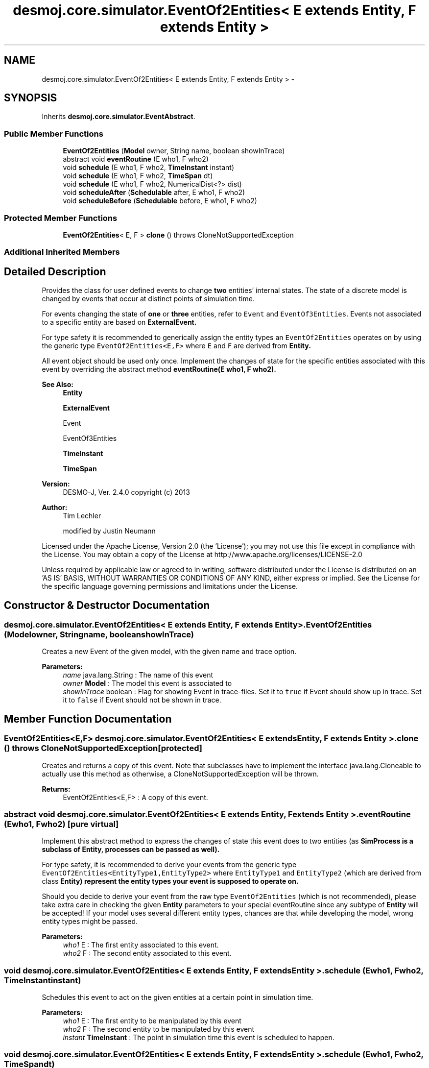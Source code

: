 .TH "desmoj.core.simulator.EventOf2Entities< E extends Entity, F extends Entity >" 3 "Wed Dec 4 2013" "Version 1.0" "Desmo-J" \" -*- nroff -*-
.ad l
.nh
.SH NAME
desmoj.core.simulator.EventOf2Entities< E extends Entity, F extends Entity > \- 
.SH SYNOPSIS
.br
.PP
.PP
Inherits \fBdesmoj\&.core\&.simulator\&.EventAbstract\fP\&.
.SS "Public Member Functions"

.in +1c
.ti -1c
.RI "\fBEventOf2Entities\fP (\fBModel\fP owner, String name, boolean showInTrace)"
.br
.ti -1c
.RI "abstract void \fBeventRoutine\fP (E who1, F who2)"
.br
.ti -1c
.RI "void \fBschedule\fP (E who1, F who2, \fBTimeInstant\fP instant)"
.br
.ti -1c
.RI "void \fBschedule\fP (E who1, F who2, \fBTimeSpan\fP dt)"
.br
.ti -1c
.RI "void \fBschedule\fP (E who1, F who2, NumericalDist<?> dist)"
.br
.ti -1c
.RI "void \fBscheduleAfter\fP (\fBSchedulable\fP after, E who1, F who2)"
.br
.ti -1c
.RI "void \fBscheduleBefore\fP (\fBSchedulable\fP before, E who1, F who2)"
.br
.in -1c
.SS "Protected Member Functions"

.in +1c
.ti -1c
.RI "\fBEventOf2Entities\fP< E, F > \fBclone\fP ()  throws CloneNotSupportedException "
.br
.in -1c
.SS "Additional Inherited Members"
.SH "Detailed Description"
.PP 
Provides the class for user defined events to change \fBtwo\fP entities' internal states\&. The state of a discrete model is changed by events that occur at distinct points of simulation time\&.
.PP
For events changing the state of \fBone\fP or \fBthree\fP entities, refer to \fCEvent\fP and \fCEventOf3Entities\fP\&. Events not associated to a specific entity are based on \fC\fBExternalEvent\fP\fP\&. 
.PP
For type safety it is recommended to generically assign the entity types an \fCEventOf2Entities\fP operates on by using the generic type \fCEventOf2Entities<E,F>\fP where \fCE\fP and \fCF\fP are derived from \fC\fBEntity\fP\fP\&. 
.PP
All event object should be used only once\&. Implement the changes of state for the specific entities associated with this event by overriding the abstract method \fC\fBeventRoutine(E who1, F who2)\fP\fP\&.
.PP
\fBSee Also:\fP
.RS 4
\fBEntity\fP 
.PP
\fBExternalEvent\fP 
.PP
Event 
.PP
EventOf3Entities 
.PP
\fBTimeInstant\fP 
.PP
\fBTimeSpan\fP
.RE
.PP
\fBVersion:\fP
.RS 4
DESMO-J, Ver\&. 2\&.4\&.0 copyright (c) 2013 
.RE
.PP
\fBAuthor:\fP
.RS 4
Tim Lechler 
.PP
modified by Justin Neumann
.RE
.PP
Licensed under the Apache License, Version 2\&.0 (the 'License'); you may not use this file except in compliance with the License\&. You may obtain a copy of the License at http://www.apache.org/licenses/LICENSE-2.0
.PP
Unless required by applicable law or agreed to in writing, software distributed under the License is distributed on an 'AS IS' BASIS, WITHOUT WARRANTIES OR CONDITIONS OF ANY KIND, either express or implied\&. See the License for the specific language governing permissions and limitations under the License\&. 
.SH "Constructor & Destructor Documentation"
.PP 
.SS "desmoj\&.core\&.simulator\&.EventOf2Entities< E extends \fBEntity\fP, F extends \fBEntity\fP >\&.EventOf2Entities (\fBModel\fPowner, Stringname, booleanshowInTrace)"
Creates a new Event of the given model, with the given name and trace option\&.
.PP
\fBParameters:\fP
.RS 4
\fIname\fP java\&.lang\&.String : The name of this event 
.br
\fIowner\fP \fBModel\fP : The model this event is associated to 
.br
\fIshowInTrace\fP boolean : Flag for showing Event in trace-files\&. Set it to \fCtrue\fP if Event should show up in trace\&. Set it to \fCfalse\fP if Event should not be shown in trace\&. 
.RE
.PP

.SH "Member Function Documentation"
.PP 
.SS "\fBEventOf2Entities\fP<E,F> desmoj\&.core\&.simulator\&.EventOf2Entities< E extends \fBEntity\fP, F extends \fBEntity\fP >\&.clone () throws CloneNotSupportedException\fC [protected]\fP"
Creates and returns a copy of this event\&. Note that subclasses have to implement the interface java\&.lang\&.Cloneable to actually use this method as otherwise, a CloneNotSupportedException will be thrown\&.
.PP
\fBReturns:\fP
.RS 4
EventOf2Entities<E,F> : A copy of this event\&. 
.RE
.PP

.SS "abstract void desmoj\&.core\&.simulator\&.EventOf2Entities< E extends \fBEntity\fP, F extends \fBEntity\fP >\&.eventRoutine (Ewho1, Fwho2)\fC [pure virtual]\fP"
Implement this abstract method to express the changes of state this event does to two entities (as \fC\fBSimProcess\fP\fP is a subclass of \fC\fBEntity\fP\fP, processes can be passed as well)\&. 
.PP
For type safety, it is recommended to derive your events from the generic type \fCEventOf2Entities<EntityType1,EntityType2>\fP where \fCEntityType1\fP and \fCEntityType2\fP (which are derived from class \fC\fBEntity\fP\fP) represent the entity types your event is supposed to operate on\&. 
.PP
Should you decide to derive your event from the raw type \fCEventOf2Entities\fP (which is not recommended), please take extra care in checking the given \fBEntity\fP parameters to your special eventRoutine since any subtype of \fBEntity\fP will be accepted! If your model uses several different entity types, chances are that while developing the model, wrong entity types might be passed\&.
.PP
\fBParameters:\fP
.RS 4
\fIwho1\fP E : The first entity associated to this event\&. 
.br
\fIwho2\fP F : The second entity associated to this event\&. 
.RE
.PP

.SS "void desmoj\&.core\&.simulator\&.EventOf2Entities< E extends \fBEntity\fP, F extends \fBEntity\fP >\&.schedule (Ewho1, Fwho2, \fBTimeInstant\fPinstant)"
Schedules this event to act on the given entities at a certain point in simulation time\&.
.PP
\fBParameters:\fP
.RS 4
\fIwho1\fP E : The first entity to be manipulated by this event 
.br
\fIwho2\fP F : The second entity to be manipulated by this event 
.br
\fIinstant\fP \fBTimeInstant\fP : The point in simulation time this event is scheduled to happen\&. 
.RE
.PP

.SS "void desmoj\&.core\&.simulator\&.EventOf2Entities< E extends \fBEntity\fP, F extends \fBEntity\fP >\&.schedule (Ewho1, Fwho2, \fBTimeSpan\fPdt)"
Schedules this event to act the given entities at the specified point in simulation time\&. The point of time is given as an offset to the current simulation time as displayed by the simulation clock\&.
.PP
\fBParameters:\fP
.RS 4
\fIwho1\fP E : The first entity this event happens to 
.br
\fIwho2\fP F : The second entity this event happens to 
.br
\fIdt\fP \fBTimeSpan\fP : The offset to the current simulation time this Event is to happen 
.RE
.PP
\fBSee Also:\fP
.RS 4
\fBSimClock\fP 
.RE
.PP

.SS "void desmoj\&.core\&.simulator\&.EventOf2Entities< E extends \fBEntity\fP, F extends \fBEntity\fP >\&.schedule (Ewho1, Fwho2, NumericalDist<?>dist)"
Schedules this event to act the given entities at the specified point in simulation time determined by a sample from the distribution provided to the method\&. The sample is interpreted as offset from the the present time in the reference time unit\&.
.PP
\fBParameters:\fP
.RS 4
\fIwho1\fP E : The first entity this event happens to 
.br
\fIwho2\fP F : The second entity this event happens to 
.br
\fIdist\fP NumericalDist<?> : Numerical distribution to sample the offset to the current simulation time from
.RE
.PP
\fBSee Also:\fP
.RS 4
\fBSimClock\fP 
.RE
.PP

.SS "void desmoj\&.core\&.simulator\&.EventOf2Entities< E extends \fBEntity\fP, F extends \fBEntity\fP >\&.scheduleAfter (\fBSchedulable\fPafter, Ewho1, Fwho2)"
Schedules this event to act on the given \fBEntity\fP directly after the given \fBSchedulable\fP is already set to be activated\&. Note that this event's point of simulation time will be set to be the same as the \fBSchedulable\fP's time\&. Thus this event will occur directly after the given \fBSchedulable\fP but the simulation clock will not change\&. Make sure that the \fBSchedulable\fP given as parameter is actually scheduled\&.
.PP
\fBParameters:\fP
.RS 4
\fIafter\fP \fBSchedulable\fP : The \fBSchedulable\fP this entity should be scheduled after 
.br
\fIwho1\fP E : The first entity to be manipulated by this event 
.br
\fIwho2\fP F : The second entity to be manipulated by this event 
.RE
.PP

.SS "void desmoj\&.core\&.simulator\&.EventOf2Entities< E extends \fBEntity\fP, F extends \fBEntity\fP >\&.scheduleBefore (\fBSchedulable\fPbefore, Ewho1, Fwho2)"
Schedules this event to act on the given \fBEntity\fP directly before the given \fBSchedulable\fP is already set to be activated\&. Note that this event's point of simulation time will be set to be the same as the \fBSchedulable\fP's time\&. Thus this event will occur directly before the given \fBSchedulable\fP but the simulation clock will not change\&. Make sure that the \fBSchedulable\fP given as parameter is actually scheduled\&.
.PP
\fBParameters:\fP
.RS 4
\fIbefore\fP \fBSchedulable\fP : The \fBSchedulable\fP this entity should be scheduled before 
.br
\fIwho1\fP E : The first entity to be manipulated by this event 
.br
\fIwho2\fP F : The second entity to be manipulated by this event 
.RE
.PP


.SH "Author"
.PP 
Generated automatically by Doxygen for Desmo-J from the source code\&.
